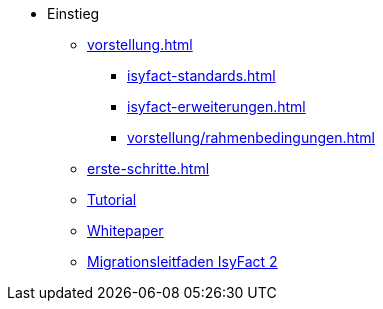 * Einstieg
** xref:vorstellung.adoc[]
*** xref:isyfact-standards.adoc[]
*** xref:isyfact-erweiterungen.adoc[]
*** xref:vorstellung/rahmenbedingungen.adoc[]
** xref:erste-schritte.adoc[]
** xref:tutorial/master.adoc[Tutorial]
** xref:whitepaper/master.adoc[Whitepaper]
** xref:migrationsleitfaden-if2/master.adoc[Migrationsleitfaden IsyFact 2]
